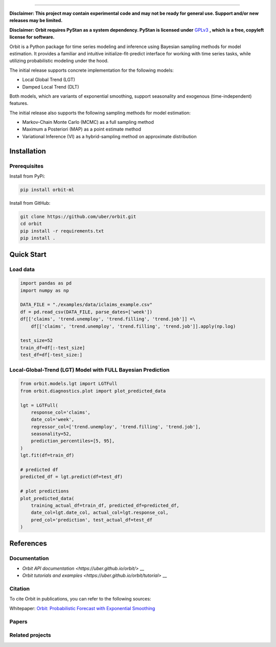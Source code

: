 .. image:: docs/img/orbit-icon-small.png

-------------------------------------------

**Disclaimer: This project may contain experimental code and may not be
ready for general use. Support and/or new releases may be limited.**

**Disclaimer: Orbit requires PyStan as a system dependency. PyStan is
licensed under** `GPLv3 <https://www.gnu.org/licenses/gpl-3.0.html>`__ **,
which is a free, copyleft license for software.**

Orbit is a Python package for time series modeling and inference
using Bayesian sampling methods for model estimation. It provides a
familiar and intuitive initialize-fit-predict interface for working with
time series tasks, while utilizing probabilistic modeling under
the hood.

The initial release supports concrete implementation for the following
models:

-  Local Global Trend (LGT)
-  Damped Local Trend (DLT)

Both models, which are variants of exponential smoothing, support
seasonality and exogenous (time-independent) features.

The initial release also supports the following sampling methods for
model estimation:

-  Markov-Chain Monte Carlo (MCMC) as a full sampling method
-  Maximum a Posteriori (MAP) as a point estimate method
-  Variational Inference (VI) as a hybrid-sampling method on approximate
   distribution


Installation
============
Prerequisites
-------------

Install from PyPi:

.. code:: bash

    pip install orbit-ml

Install from GitHub:

.. code:: bash

    git clone https://github.com/uber/orbit.git
    cd orbit
    pip install -r requirements.txt
    pip install .


Quick Start
===========
Load data
---------

.. code:: python

    import pandas as pd
    import numpy as np

    DATA_FILE = "./examples/data/iclaims_example.csv"
    df = pd.read_csv(DATA_FILE, parse_dates=['week'])
    df[['claims', 'trend.unemploy', 'trend.filling', 'trend.job']] =\
        df[['claims', 'trend.unemploy', 'trend.filling', 'trend.job']].apply(np.log)

    test_size=52
    train_df=df[:-test_size]
    test_df=df[-test_size:]

Local-Global-Trend (LGT) Model with FULL Bayesian Prediction
------------------------------------------------------------

.. code:: python

    from orbit.models.lgt import LGTFull
    from orbit.diagnostics.plot import plot_predicted_data

    lgt = LGTFull(
        response_col='claims',
        date_col='week',
        regressor_col=['trend.unemploy', 'trend.filling', 'trend.job'],
        seasonality=52,
        prediction_percentiles=[5, 95],
    )
    lgt.fit(df=train_df)

    # predicted df
    predicted_df = lgt.predict(df=test_df)

    # plot predictions
    plot_predicted_data(
        training_actual_df=train_df, predicted_df=predicted_df,
        date_col=lgt.date_col, actual_col=lgt.response_col,
        pred_col='prediction', test_actual_df=test_df
    )

.. image:: docs/img/lgt-mcmc-pred.png

References
===========
Documentation
-------------

- `Orbit API documentation <https://uber.github.io/orbit/>` __
- `Orbit tutorials and examples <https://uber.github.io/orbit/tutorial>` __

Citation
--------

To cite Orbit in publications, you can refer to the following sources:

Whitepaper: `Orbit: Probabilistic Forecast with Exponential Smoothing <https://arxiv.org/abs/2004.08492>`__


Papers
------


Related projects
----------------
